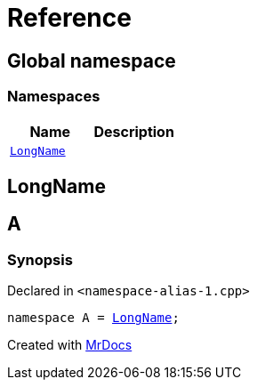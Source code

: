 = Reference
:mrdocs:


[#index]
== Global namespace

=== Namespaces
[cols=2]
|===
| Name | Description 

| xref:#LongName[`LongName`] 
| 
    
|===



[#LongName]
== LongName




[#A]
== A



=== Synopsis

Declared in `<pass:[namespace-alias-1.cpp]>`

[source,cpp,subs="verbatim,macros,-callouts"]
----
namespace A = xref:#LongName[LongName];
----




[.small]#Created with https://www.mrdocs.com[MrDocs]#
